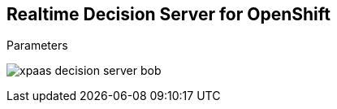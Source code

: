 :scrollbar:
:data-uri:
:noaudio:

== Realtime Decision Server for OpenShift

.Parameters

image:images/xpaas_decision_server_bob.gif[]

ifdef::showscript[]

Transcript:

When using the S2I deployment, the Realtime Decision Server topology for the deployment works this way:

. The command to create a new container is received in the OpenShift Master node with the following parameters:
  * `SOURCE_REPOSITORY_URL`
  * `SOURCE_REPOSITORY_REF`
  * `CONTEXT_DIR`
. The base image is retrieved from the Red Hat OpenShift registry.
. The source code is retrieved from the given source repository parameters.
. If provided, the `MAVEN_MIRROR_URL` is used to retrieve additional dependencies from a Maven Nexus repository.
. OpenShift puts all this information together and generates a new container with the given resources.

endif::showscript[]
